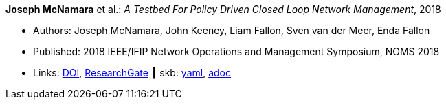 //
// This file was generated by SKB-Dashboard, task 'lib-yaml2src'
// - on Wednesday November  7 at 08:42:48
// - skb-dashboard: https://www.github.com/vdmeer/skb-dashboard
//

*Joseph McNamara* et al.: _A Testbed For Policy Driven Closed Loop Network Management_, 2018

* Authors: Joseph McNamara, John Keeney, Liam Fallon, Sven van der Meer, Enda Fallon
* Published: 2018 IEEE/IFIP Network Operations and Management Symposium, NOMS 2018
* Links:
      link:https://doi.org/10.1109/NOMS.2018.8406144[DOI],
      link:https://www.researchgate.net/publication/325059988_A_Testbed_For_Policy_Driven_Closed_Loop_Network_Management[ResearchGate]
    ┃ skb:
        https://github.com/vdmeer/skb/tree/master/data/library/inproceedings/2010/mcnamara-2018-noms.yaml[yaml],
        https://github.com/vdmeer/skb/tree/master/data/library/inproceedings/2010/mcnamara-2018-noms.adoc[adoc]

